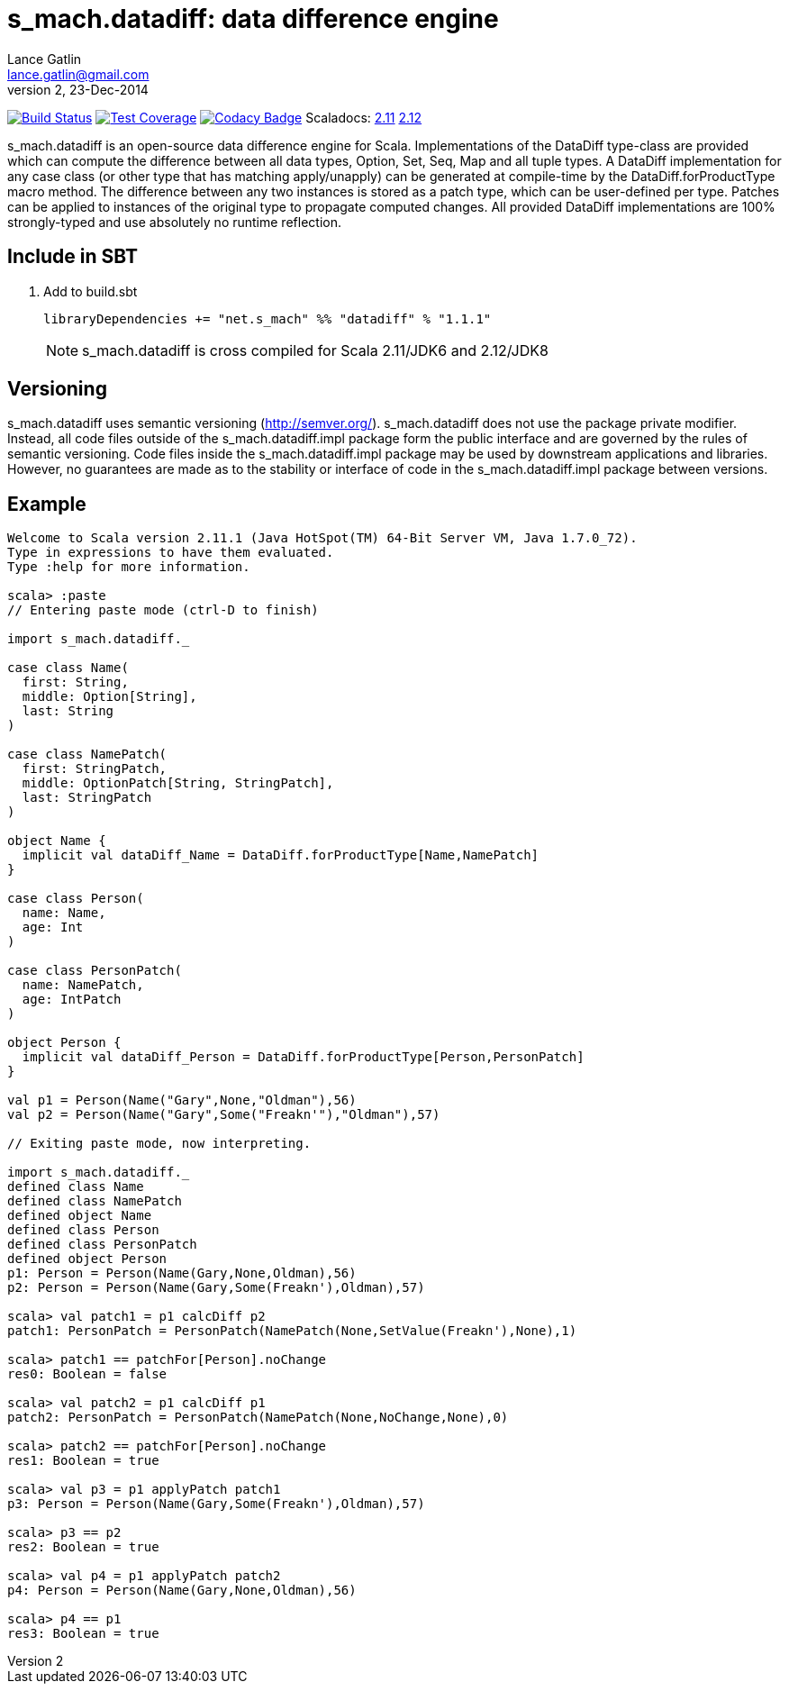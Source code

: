 = s_mach.datadiff: data difference engine
Lance Gatlin <lance.gatlin@gmail.com>
v2,23-Dec-2014
:blogpost-status: unpublished
:blogpost-categories: s_mach, scala

image:https://travis-ci.org/S-Mach/s_mach.datadiff.svg[Build Status, link="https://travis-ci.org/S-Mach/s_mach.datadiff"]
image:https://coveralls.io/repos/S-Mach/s_mach.datadiff/badge.png?branch=master[Test Coverage,link="https://coveralls.io/r/S-Mach/s_mach.datadiff"]
image:https://www.codacy.com/project/badge/e64133030e1043c0ae02a5e2ca34fb37[Codacy Badge,link="https://www.codacy.com/public/lancegatlin/s_mach.datadiff"]
Scaladocs: http://s-mach.github.io/s_mach.datadiff/2.11.x/#s_mach.datadiff.package[2.11] https://s-mach.github.io/s_mach.datadiff/2.12.x/s_mach/datadiff/index.html[2.12]

+s_mach.datadiff+ is an open-source data difference engine for Scala.
Implementations of the +DataDiff+ type-class are provided which can compute the
difference between all data types, +Option+, +Set+, +Seq+, +Map+ and all tuple
types. A +DataDiff+ implementation for any case class (or other type that has
matching apply/unapply) can be generated at compile-time by the
+DataDiff.forProductType+ macro method. The difference between any two instances
is stored as a +patch type+, which can be user-defined per type. Patches can be
applied to instances of the original type to propagate computed changes. All
provided +DataDiff+ implementations are 100% strongly-typed and use absolutely
no runtime reflection.

== Include in SBT
1. Add to +build.sbt+
+
[source,sbt,numbered]
----
libraryDependencies += "net.s_mach" %% "datadiff" % "1.1.1"
----
NOTE: +s_mach.datadiff+ is cross compiled for Scala 2.11/JDK6 and 2.12/JDK8

== Versioning
+s_mach.datadiff+ uses semantic versioning (http://semver.org/).
+s_mach.datadiff+ does not use the package private modifier. Instead, all code
files outside of the +s_mach.datadiff.impl+ package form the public interface
and are governed by the rules of semantic versioning. Code files inside the
+s_mach.datadiff.impl+ package may be used by downstream applications and
libraries. However, no guarantees are made as to the stability or interface of
code in the +s_mach.datadiff.impl+ package between versions.


== Example
----
Welcome to Scala version 2.11.1 (Java HotSpot(TM) 64-Bit Server VM, Java 1.7.0_72).
Type in expressions to have them evaluated.
Type :help for more information.

scala> :paste
// Entering paste mode (ctrl-D to finish)

import s_mach.datadiff._

case class Name(
  first: String,
  middle: Option[String],
  last: String
)

case class NamePatch(
  first: StringPatch,
  middle: OptionPatch[String, StringPatch],
  last: StringPatch
)

object Name {
  implicit val dataDiff_Name = DataDiff.forProductType[Name,NamePatch]
}

case class Person(
  name: Name,
  age: Int
)

case class PersonPatch(
  name: NamePatch,
  age: IntPatch
)

object Person {
  implicit val dataDiff_Person = DataDiff.forProductType[Person,PersonPatch]
}

val p1 = Person(Name("Gary",None,"Oldman"),56)
val p2 = Person(Name("Gary",Some("Freakn'"),"Oldman"),57)

// Exiting paste mode, now interpreting.

import s_mach.datadiff._
defined class Name
defined class NamePatch
defined object Name
defined class Person
defined class PersonPatch
defined object Person
p1: Person = Person(Name(Gary,None,Oldman),56)
p2: Person = Person(Name(Gary,Some(Freakn'),Oldman),57)

scala> val patch1 = p1 calcDiff p2
patch1: PersonPatch = PersonPatch(NamePatch(None,SetValue(Freakn'),None),1)

scala> patch1 == patchFor[Person].noChange
res0: Boolean = false

scala> val patch2 = p1 calcDiff p1
patch2: PersonPatch = PersonPatch(NamePatch(None,NoChange,None),0)

scala> patch2 == patchFor[Person].noChange
res1: Boolean = true

scala> val p3 = p1 applyPatch patch1
p3: Person = Person(Name(Gary,Some(Freakn'),Oldman),57)

scala> p3 == p2
res2: Boolean = true

scala> val p4 = p1 applyPatch patch2
p4: Person = Person(Name(Gary,None,Oldman),56)

scala> p4 == p1
res3: Boolean = true

----